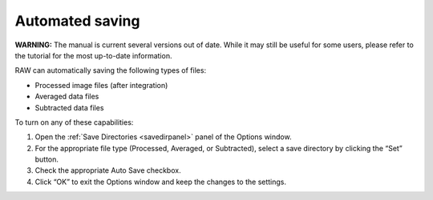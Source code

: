 Automated saving
================

**WARNING:** The manual is current several versions out of date. While it may
still be useful for some users, please refer to the tutorial for the most
up-to-date information.

.. _autosave:

RAW can automatically saving the following types of files:

*   Processed image files (after integration)

*   Averaged data files

*   Subtracted data files


To turn on any of these capabilities:

#.  Open the :ref:`Save Directories <savedirpanel>` panel of the Options window.

#.  For the appropriate file type (Processed, Averaged, or Subtracted), select a
    save directory by clicking the “Set” button.

#.  Check the appropriate Auto Save checkbox.

#.  Click “OK” to exit the Options window and keep the changes to the settings.


